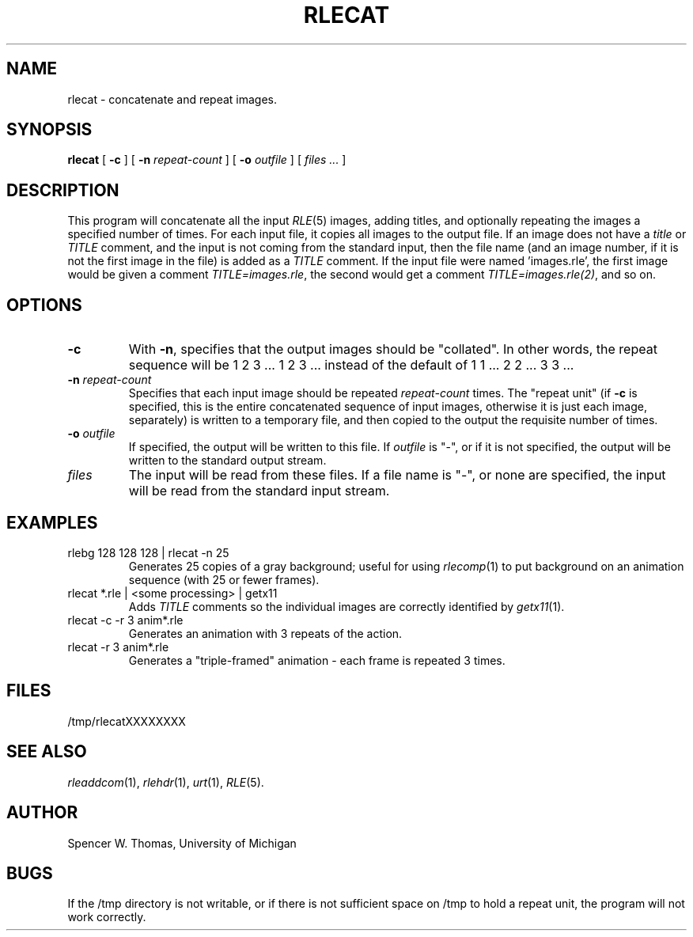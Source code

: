 .\" -*- Text -*-
.\" Copyright (c) 1990, University of Michigan
.TH RLECAT 1 "November 12, 1990" 1
.UC 4
.SH NAME
rlecat \- concatenate and repeat images.
.SH SYNOPSIS
.B rlecat
[
.B \-c
] [
.B \-n
.I repeat-count
] [
.B \-o
.I outfile
] [
.I files ...
]
.SH DESCRIPTION
This program will concatenate all the input
.IR RLE (5)
images, adding titles, and
optionally repeating the images a specified number of times.
For each input file, it copies all images to the output file.  If an
image does not have a
.I title
or
.I TITLE
comment, and the input is not coming from the standard input, then the
file name (and an image number, if it is not the first image in the
file) is added as a
.I TITLE
comment.  If the input file were named 'images.rle', the first image
would be given a comment
.IR TITLE=images.rle ,
the second would get a comment
.IR TITLE=images.rle(2) ,
and so on.
.SH OPTIONS
.TP
.B \-c
With
.BR \-n ,
specifies that the output images should be "collated".  In other
words, the repeat sequence will be 1 2 3 ... 1 2 3 ... instead of the
default of 1 1 ... 2 2 ... 3 3 ...
.TP
.BI \-n " repeat-count"
Specifies that each input image should be repeated
.I repeat-count
times.  The "repeat unit" (if
.B \-c
is specified, this is the entire concatenated sequence of input
images, otherwise it is just each image, separately) is written to a
temporary file, and then copied to the output the requisite number of
times.
.TP
.BI \-o " outfile"
If specified, the output will be written to this file.  If
.I outfile
is "\-", or if it is not specified, the output will be written to the
standard output stream.
.TP
.I files
The input will be read from these files.  If
a file name
is "\-", or none are specified, the input will be read from the standard
input stream.
.SH EXAMPLES
.TP
rlebg 128 128 128 | rlecat -n 25
Generates 25 copies of a gray background; useful for using
.IR rlecomp (1)
to put background on an animation sequence (with 25 or fewer frames).
.TP
rlecat *.rle | <some processing> | getx11
Adds
.I TITLE
comments so the individual images are correctly identified by
.IR getx11 (1).
.TP
rlecat -c -r 3 anim*.rle
Generates an animation with 3 repeats of the action.
.TP
rlecat -r 3 anim*.rle
Generates a "triple-framed" animation \- each frame is repeated 3
times.
.SH FILES
/tmp/rlecatXXXXXXXX
.SH SEE ALSO
.IR rleaddcom (1),
.IR rlehdr (1),
.IR urt (1),
.IR RLE (5).
.SH AUTHOR
Spencer W. Thomas, University of Michigan
.SH BUGS
If the /tmp directory is not writable, or if there is not sufficient
space on /tmp to hold a repeat unit, the program will not work
correctly.
